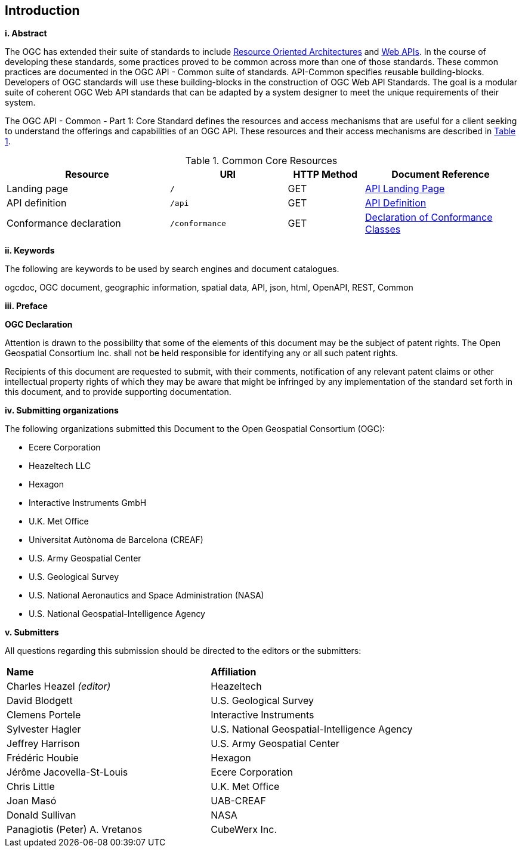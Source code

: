== Introduction

[big]*i.     Abstract*

The OGC has extended their suite of standards to include  https://en.wikipedia.org/wiki/Resource-oriented_architecture[Resource Oriented Architectures] and https://portal.ogc.org/files/?artifact_id=71776&version=1[Web APIs]. In the course of developing these standards, some practices proved to be common across more than one of those standards. These common practices are documented in the OGC API - Common suite of standards. API-Common specifies reusable building-blocks. Developers of OGC standards will use these building-blocks in the construction of OGC Web API Standards. The goal is a modular suite of coherent OGC Web API standards that can be adapted by a system designer to meet the unique requirements of their system.

The OGC API - Common - Part 1: Core Standard defines the resources and access mechanisms that are useful for a client seeking to understand the offerings and capabilities of an OGC API. These resources and their access mechanisms are described in <<cr-table>>. 

[#cr-table,reftext='{table-caption} {counter:table-num}']
.Common Core Resources
[cols="32,23,15,30",options="header"]
!===
^|Resource ^|URI ^|HTTP Method ^|Document Reference
|Landing page |`/` ^|GET |<<landing-page,API Landing Page>>
|API definition |`/api` ^|GET |<<api-definition,API Definition>>
|Conformance declaration |`/conformance` ^|GET |<<conformance-classes,Declaration of Conformance Classes>>
!===

[big]*ii.    Keywords*

The following are keywords to be used by search engines and document catalogues.

ogcdoc, OGC document, geographic information, spatial data, API, json, html, OpenAPI, REST, Common

[big]*iii.   Preface*

*OGC Declaration*

Attention is drawn to the possibility that some of the elements of this document may be the subject of patent rights. The Open Geospatial Consortium Inc. shall not be held responsible for identifying any or all such patent rights.

Recipients of this document are requested to submit, with their comments, notification of any relevant patent claims or other intellectual property rights of which they may be aware that might be infringed by any implementation of the standard set forth in this document, and to provide supporting documentation.

[big]*iv.    Submitting organizations*

The following organizations submitted this Document to the Open Geospatial Consortium (OGC):

* Ecere Corporation
* Heazeltech LLC
* Hexagon
* Interactive Instruments GmbH
* U.K. Met Office
* Universitat Autònoma de Barcelona (CREAF)
* U.S. Army Geospatial Center
* U.S. Geological Survey
* U.S. National Aeronautics and Space Administration (NASA)
* U.S. National Geospatial-Intelligence Agency

[big]*v.     Submitters*

All questions regarding this submission should be directed to the editors or the submitters:

|===
|*Name* |*Affiliation*
|Charles Heazel _(editor)_ |Heazeltech
|David Blodgett |U.S. Geological Survey
|Clemens Portele |Interactive Instruments
|Sylvester Hagler |U.S. National Geospatial-Intelligence Agency
|Jeffrey Harrison |U.S. Army Geospatial Center
|Frédéric Houbie |Hexagon
|Jérôme Jacovella-St-Louis |Ecere Corporation
|Chris Little | U.K. Met Office
|Joan  Masó |UAB-CREAF
|Donald Sullivan |NASA
|Panagiotis (Peter) A. Vretanos |CubeWerx Inc.
|===
